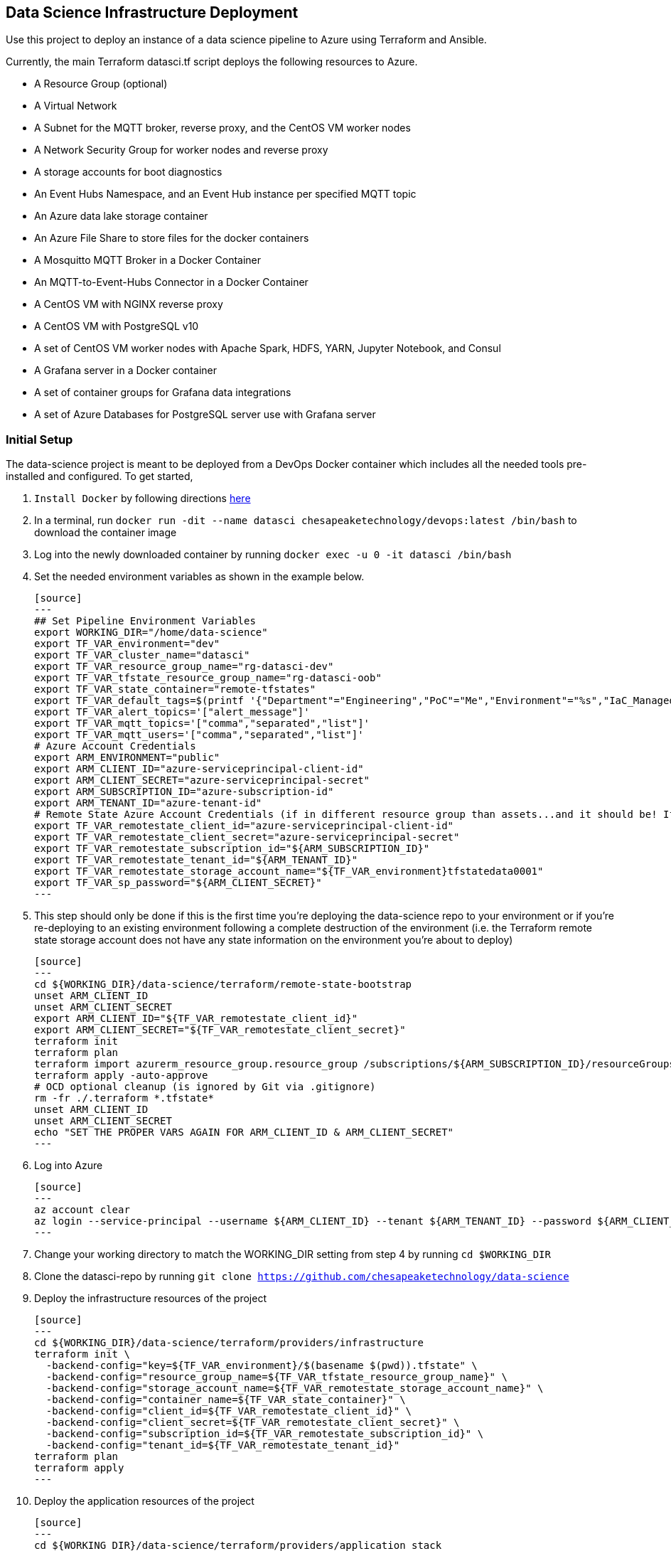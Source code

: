 == Data Science Infrastructure Deployment

Use this project to deploy an instance of a data science pipeline to Azure using Terraform and Ansible.

Currently, the main Terraform datasci.tf script deploys the following resources to Azure.

- A Resource Group (optional)
- A Virtual Network
- A Subnet for the MQTT broker, reverse proxy, and the CentOS VM worker nodes
- A Network Security Group for worker nodes and reverse proxy
- A storage accounts for boot diagnostics
- An Event Hubs Namespace, and an Event Hub instance per specified MQTT topic
- An Azure data lake storage container
- An Azure File Share to store files for the docker containers
- A Mosquitto MQTT Broker in a Docker Container
- An MQTT-to-Event-Hubs Connector in a Docker Container
- A CentOS VM with NGINX reverse proxy
- A CentOS VM with PostgreSQL v10
- A set of CentOS VM worker nodes with Apache Spark, HDFS, YARN, Jupyter Notebook, and Consul
- A Grafana server in a Docker container
- A set of container groups for Grafana data integrations
- A set of Azure Databases for PostgreSQL server use with Grafana server

=== Initial Setup
The data-science project is meant to be deployed from a DevOps Docker container which includes all the needed tools pre-installed and configured. To get started,

. `Install Docker` by following directions http://docs.docker.com/engine/install[here]
. In a terminal, run `docker run -dit --name datasci chesapeaketechnology/devops:latest /bin/bash` to download the container image
. Log into the newly downloaded container by running `docker exec -u 0 -it datasci /bin/bash`
. Set the needed environment variables as shown in the example below.

  [source]
  ---
  ## Set Pipeline Environment Variables
  export WORKING_DIR="/home/data-science"
  export TF_VAR_environment="dev"
  export TF_VAR_cluster_name="datasci"
  export TF_VAR_resource_group_name="rg-datasci-dev"
  export TF_VAR_tfstate_resource_group_name="rg-datasci-oob"
  export TF_VAR_state_container="remote-tfstates"
  export TF_VAR_default_tags=$(printf '{"Department"="Engineering","PoC"="Me","Environment"="%s","IaC_Managed"="Yes"}' $(echo ${TF_VAR_environment^^}))
  export TF_VAR_alert_topics='["alert_message"]'
  export TF_VAR_mqtt_topics='["comma","separated","list"]'
  export TF_VAR_mqtt_users='["comma","separated","list"]'
  # Azure Account Credentials
  export ARM_ENVIRONMENT="public"
  export ARM_CLIENT_ID="azure-serviceprincipal-client-id"
  export ARM_CLIENT_SECRET="azure-serviceprincipal-secret"
  export ARM_SUBSCRIPTION_ID="azure-subscription-id"
  export ARM_TENANT_ID="azure-tenant-id"
  # Remote State Azure Account Credentials (if in different resource group than assets...and it should be! If not, just source the ARM ENVs)
  export TF_VAR_remotestate_client_id="azure-serviceprincipal-client-id"
  export TF_VAR_remotestate_client_secret="azure-serviceprincipal-secret"
  export TF_VAR_remotestate_subscription_id="${ARM_SUBSCRIPTION_ID}"
  export TF_VAR_remotestate_tenant_id="${ARM_TENANT_ID}"
  export TF_VAR_remotestate_storage_account_name="${TF_VAR_environment}tfstatedata0001"
  export TF_VAR_sp_password="${ARM_CLIENT_SECRET}"
  ---

. This step should only be done if this is the first time you're deploying the data-science repo to your environment or if you're re-deploying to an existing environment following a complete destruction of the environment (i.e. the Terraform remote state storage account does not have any state information on the environment you're about to deploy)

  [source]
  ---
  cd ${WORKING_DIR}/data-science/terraform/remote-state-bootstrap
  unset ARM_CLIENT_ID
  unset ARM_CLIENT_SECRET
  export ARM_CLIENT_ID="${TF_VAR_remotestate_client_id}"
  export ARM_CLIENT_SECRET="${TF_VAR_remotestate_client_secret}"
  terraform init
  terraform plan
  terraform import azurerm_resource_group.resource_group /subscriptions/${ARM_SUBSCRIPTION_ID}/resourceGroups/${TF_VAR_tfstate_resource_group_name}
  terraform apply -auto-approve
  # OCD optional cleanup (is ignored by Git via .gitignore)
  rm -fr ./.terraform *.tfstate*
  unset ARM_CLIENT_ID
  unset ARM_CLIENT_SECRET
  echo "SET THE PROPER VARS AGAIN FOR ARM_CLIENT_ID & ARM_CLIENT_SECRET"
  ---

. Log into Azure

  [source]
  ---
  az account clear
  az login --service-principal --username ${ARM_CLIENT_ID} --tenant ${ARM_TENANT_ID} --password ${ARM_CLIENT_SECRET}
  ---

. Change your working directory to match the WORKING_DIR setting from step 4 by running `cd $WORKING_DIR`
. Clone the datasci-repo by running `git clone https://github.com/chesapeaketechnology/data-science`
. Deploy the infrastructure resources of the project

  [source]
  ---
  cd ${WORKING_DIR}/data-science/terraform/providers/infrastructure
  terraform init \
    -backend-config="key=${TF_VAR_environment}/$(basename $(pwd)).tfstate" \
    -backend-config="resource_group_name=${TF_VAR_tfstate_resource_group_name}" \
    -backend-config="storage_account_name=${TF_VAR_remotestate_storage_account_name}" \
    -backend-config="container_name=${TF_VAR_state_container}" \
    -backend-config="client_id=${TF_VAR_remotestate_client_id}" \
    -backend-config="client_secret=${TF_VAR_remotestate_client_secret}" \
    -backend-config="subscription_id=${TF_VAR_remotestate_subscription_id}" \
    -backend-config="tenant_id=${TF_VAR_remotestate_tenant_id}"
  terraform plan
  terraform apply
  ---

. Deploy the application resources of the project

  [source]
  ---
  cd ${WORKING_DIR}/data-science/terraform/providers/application_stack
  terraform init \
    -backend-config="key=${TF_VAR_environment}/$(basename $(pwd)).tfstate" \
    -backend-config="resource_group_name=${TF_VAR_tfstate_resource_group_name}" \
    -backend-config="storage_account_name=${TF_VAR_remotestate_storage_account_name}" \
    -backend-config="container_name=${TF_VAR_state_container}" \
    -backend-config="client_id=${TF_VAR_remotestate_client_id}" \
    -backend-config="client_secret=${TF_VAR_remotestate_client_secret}" \
    -backend-config="subscription_id=${TF_VAR_remotestate_subscription_id}" \
    -backend-config="tenant_id=${TF_VAR_remotestate_tenant_id}"
  terraform plan
  terraform apply
  ---